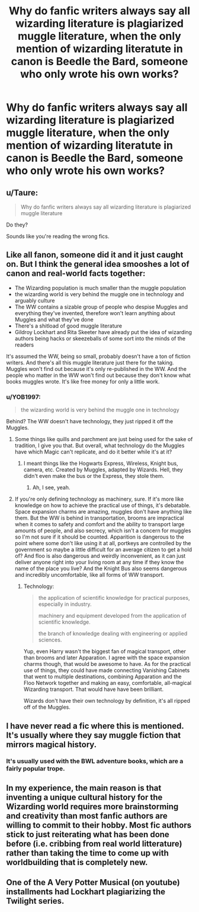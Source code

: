#+TITLE: Why do fanfic writers always say all wizarding literature is plagiarized muggle literature, when the only mention of wizarding literatute in canon is Beedle the Bard, someone who only wrote his own works?

* Why do fanfic writers always say all wizarding literature is plagiarized muggle literature, when the only mention of wizarding literatute in canon is Beedle the Bard, someone who only wrote his own works?
:PROPERTIES:
:Author: nousernameslef
:Score: 0
:DateUnix: 1585997390.0
:DateShort: 2020-Apr-04
:FlairText: Discussion
:END:

** u/Taure:
#+begin_quote
  Why do fanfic writers always say all wizarding literature is plagiarized muggle literature
#+end_quote

Do they?

Sounds like you're reading the wrong fics.
:PROPERTIES:
:Author: Taure
:Score: 21
:DateUnix: 1585998945.0
:DateShort: 2020-Apr-04
:END:


** Like all fanon, someone did it and it just caught on. But I think the general idea smooshes a lot of canon and real-world facts together:

- The Wizarding population is much smaller than the muggle population
- the wizarding world is very behind the muggle one in technology and arguably culture\\
- The WW contains a sizable group of people who despise Muggles and everything they've invented, therefore won't learn anything about Muggles and what they've done
- There's a shitload of good muggle literature
- Gildroy Lockhart and Rita Skeeter have already put the idea of wizarding authors being hacks or skeezeballs of some sort into the minds of the readers

It's assumed the WW, being so small, probably doesn't have a ton of fiction writers. And there's all this muggle literature just there for the taking. Muggles won't find out because it's only re-published in the WW. And the people who matter in the WW won't find out because they don't know what books muggles wrote. It's like free money for only a little work.
:PROPERTIES:
:Author: cavelioness
:Score: 6
:DateUnix: 1585999083.0
:DateShort: 2020-Apr-04
:END:

*** u/YOB1997:
#+begin_quote
  the wizarding world is very behind the muggle one in technology
#+end_quote

Behind? The WW doesn't have technology, they just ripped it off the Muggles.
:PROPERTIES:
:Author: YOB1997
:Score: 0
:DateUnix: 1586010357.0
:DateShort: 2020-Apr-04
:END:

**** Some things like quills and parchment are just being used for the sake of tradition, I give you that. But overall, what technology do the Muggles have which Magic can't replicate, and do it better while it's at it?
:PROPERTIES:
:Score: 1
:DateUnix: 1586011194.0
:DateShort: 2020-Apr-04
:END:

***** I meant things like the Hogwarts Express, Wireless, Knight bus, camera, etc. Created by Muggles, adapted by Wizards. Hell, they didn't even make the bus or the Express, they stole them.
:PROPERTIES:
:Author: YOB1997
:Score: 3
:DateUnix: 1586011407.0
:DateShort: 2020-Apr-04
:END:

****** Ah, I see, yeah.
:PROPERTIES:
:Score: 1
:DateUnix: 1586012114.0
:DateShort: 2020-Apr-04
:END:


**** If you're only defining technology as machinery, sure. If it's more like knowledge on how to achieve the practical use of things, it's debatable. Space expansion charms are amazing, muggles don't have anything like them. But the WW is behind in transportation, brooms are impractical when it comes to safety and comfort and the ability to transport large amounts of people, and also secrecy, which isn't a concern for muggles so I'm not sure if it should be counted. Apparition is dangerous to the point where some don't like using it at all, portkeys are controlled by the government so maybe a little difficult for an average citizen to get a hold of? And floo is also dangerous and weirdly inconvenient, as it can just deliver anyone right into your living room at any time if they know the name of the place you live? And the Knight Bus also seems dangerous and incredibly uncomfortable, like all forms of WW transport.
:PROPERTIES:
:Author: cavelioness
:Score: 0
:DateUnix: 1586011168.0
:DateShort: 2020-Apr-04
:END:

***** Technology:

#+begin_quote
  the application of scientific knowledge for practical purposes, especially in industry.

  machinery and equipment developed from the application of scientific knowledge.

  the branch of knowledge dealing with engineering or applied sciences.
#+end_quote

Yup, even Harry wasn't the biggest fan of magical transport, other than brooms and later Apparation. I agree with the space expansion charms though, that would be awesome to have. As for the practical use of things, they could have made connecting Vanishing Cabinets that went to multiple destinations, combining Apparation and the Floo Network together and making an easy, comfortable, all-magical Wizarding transport. That would have have been brilliant.

Wizards don't have their own technology by definition, it's all ripped off of the Muggles.
:PROPERTIES:
:Author: YOB1997
:Score: 2
:DateUnix: 1586012081.0
:DateShort: 2020-Apr-04
:END:


** I have never read a fic where this is mentioned. It's usually where they say muggle fiction that mirrors magical history.
:PROPERTIES:
:Author: anontarg
:Score: 4
:DateUnix: 1586008039.0
:DateShort: 2020-Apr-04
:END:

*** It's usually used with the BWL adventure books, which are a fairly popular trope.
:PROPERTIES:
:Author: nousernameslef
:Score: 1
:DateUnix: 1586008213.0
:DateShort: 2020-Apr-04
:END:


** In my experience, the main reason is that inventing a unique cultural history for the Wizarding world requires more brainstorming and creativity than most fanfic authors are willing to commit to their hobby. Most fic authors stick to just reiterating what has been done before (i.e. cribbing from real world litterature) rather than taking the time to come up with worldbuilding that is completely new.
:PROPERTIES:
:Author: chiruochiba
:Score: 1
:DateUnix: 1586019029.0
:DateShort: 2020-Apr-04
:END:


** One of the A Very Potter Musical (on youtube) installments had Lockhart plagiarizing the Twilight series.
:PROPERTIES:
:Author: 4wallsandawindow
:Score: 1
:DateUnix: 1586052791.0
:DateShort: 2020-Apr-05
:END:
